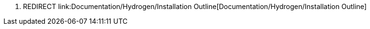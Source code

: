 1.  REDIRECT
link:Documentation/Hydrogen/Installation Outline[Documentation/Hydrogen/Installation
Outline]

